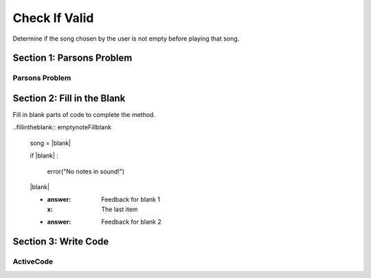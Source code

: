 =====================
Check If Valid
=====================

.. Here is were you specify the content and order of your new book.

.. Each section heading (e.g. "SECTION 1: A Random Section") will be
   a heading in the table of contents. Source files that should be
   generated and included in that section should be placed on individual
   lines, with one line separating the first source filename and the
   :maxdepth: line.

   Congratulations!   If you can see this file you have probably successfully run the ``runestone init`` command.  If you are looking at this as a source file you should now run ``runestone build``  to generate html files.   Once you have run the build command you can run ``runestone serve`` and then view this in your browser at ``http://localhost:8000``

.. Sources can also be included from subfolders of this directory.
   (e.g. "DataStructures/queues.rst").


Determine if the song chosen by the user is not empty before playing that song.


Section 1: Parsons Problem
::::::::::::::::::::::::::::


Parsons Problem
----------------

.. parsonsprob:: emptynoteParsons

    Match the labels to the appropriate parts of the code.

    song = chooseSong()
    if length(s) == 0:
        error("No notes in sound!")
    else:
        play(song)
   -----
   Collect input
   If the input is not valid
   Show error
   Otherwise, do something with the input
   =====
   If the input is valid #distractor


Section 2: Fill in the Blank
:::::::::::::::::::::::::::::

Fill in blank parts of code to complete the method.

..fillintheblank:: emptynoteFillblank

    song = |blank|

    if |blank| :

        error("No notes in sound!")

    |blank|



    - :answer: Feedback for blank 1
      :x: The last item
    - :answer: Feedback for blank 2







Section 3: Write Code
:::::::::::::::::::::::::

ActiveCode
----------

.. activecode:: emptynoteActivecode

   :coach:
   :caption: This is a caption

   song = chooseSong()




   play(song)
